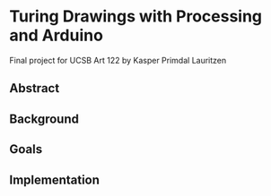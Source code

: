* Turing Drawings with Processing and Arduino
Final project for UCSB Art 122 by Kasper Primdal Lauritzen

** Abstract
** Background
** Goals
** Implementation
